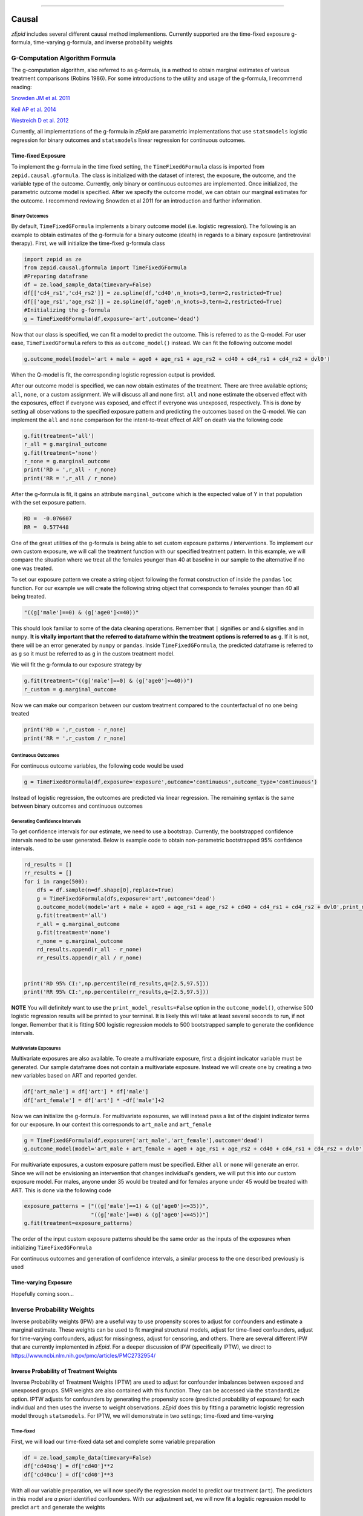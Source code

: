 .. image:: images/zepid_logo.png

-------------------------------------


Causal
'''''''''''''''''''''''''''''''''
*zEpid* includes several different causal method implementions. Currently supported are the time-fixed exposure g-formula, time-varying g-formula, and inverse probability weights

G-Computation Algorithm Formula
==============================================
The g-computation algorithm, also referred to as g-formula, is a method to obtain marginal estimates of various treatment comparisons (Robins 1986). For some introductions to the utility and usage of the g-formula, I recommend reading:


`Snowden JM et al. 2011 <https://www.ncbi.nlm.nih.gov/pmc/articles/PMC3105284/>`_

`Keil AP et al. 2014 <https://www.ncbi.nlm.nih.gov/pubmed/25140837>`_

`Westreich D et al. 2012 <https://www.ncbi.nlm.nih.gov/pmc/articles/PMC3641816/>`_

Currently, all implementations of the g-formula in *zEpid* are parametric implementations that use ``statsmodels`` logistic regression for binary outcomes and ``statsmodels`` linear regression for continuous outcomes. 

Time-fixed Exposure
------------------------
To implement the g-formula in the time fixed setting, the ``TimeFixedGFormula`` class is imported from ``zepid.causal.gformula``. The class is initialized with the dataset of interest, the exposure, the outcome, and the variable type of the outcome. Currently, only binary or continuous outcomes are implemented. Once initialized, the parametric outcome model is specified. After we specify the outcome model, we can obtain our marginal estimates for the outcome. I recommend reviewing Snowden et al 2011 for an introduction and further information.

Binary Outcomes
~~~~~~~~~~~~~~~~~~~
By default, ``TimeFixedGFormula`` implements a binary outcome model (i.e. logistic regression). The following is an example to obtain estimates of the g-formula for a binary outcome (death) in regards to a binary exposure (antiretroviral therapy). First, we will initialize the time-fixed g-formula class

.. code:: python

  import zepid as ze
  from zepid.causal.gformula import TimeFixedGFormula
  #Preparing dataframe
  df = ze.load_sample_data(timevary=False)
  df[['cd4_rs1','cd4_rs2']] = ze.spline(df,'cd40',n_knots=3,term=2,restricted=True)
  df[['age_rs1','age_rs2']] = ze.spline(df,'age0',n_knots=3,term=2,restricted=True)
  #Initializing the g-formula
  g = TimeFixedGFormula(df,exposure='art',outcome='dead')

Now that our class is specified, we can fit a model to predict the outcome. This is referred to as the Q-model. For user ease, ``TimeFixedGFormula`` refers to this as ``outcome_model()`` instead. We can fit the following outcome model

.. code:: python

  g.outcome_model(model='art + male + age0 + age_rs1 + age_rs2 + cd40 + cd4_rs1 + cd4_rs2 + dvl0')

When the Q-model is fit, the corresponding logistic regression output is provided. 

After our outcome model is specified, we can now obtain estimates of the treatment. There are three available options; ``all``, ``none``, or a custom assignment. We will discuss all and none first. ``all`` and ``none`` estimate the observed effect with the exposures, effect if everyone was exposed, and effect if everyone was unexposed, respectively. This is done by setting all observations to the specified exposure pattern and predicting the outcomes based on the Q-model. We can implement the ``all`` and ``none`` comparison for the intent-to-treat effect of ART on death via the following code

.. code:: python

  g.fit(treatment='all')
  r_all = g.marginal_outcome
  g.fit(treatment='none')
  r_none = g.marginal_outcome
  print('RD = ',r_all - r_none)
  print('RR = ',r_all / r_none)

After the g-formula is fit, it gains an attribute ``marginal_outcome`` which is the expected value of Y in that population with the set exposure pattern. 

.. code::

  RD =  -0.076607
  RR =  0.577448

One of the great utilities of the g-formula is being able to set custom exposure patterns / interventions. To implement our own custom exposure, we will call the treatment function with our specified treatment pattern. In this example, we will compare the situation where we treat all the females younger than 40 at baseline in our sample to the alternative if no one was treated. 

To set our exposure pattern we create a string object following the format construction of inside the ``pandas`` ``loc`` function. For our example we will create the following string object that corresponds to females younger than 40 all being treated.

.. code:: python

  "((g['male']==0) & (g['age0']<=40))"

This should look familiar to some of the data cleaning operations. Remember that ``|`` signifies ``or`` and ``&`` signifies ``and`` in ``numpy``. **It is vitally important that the referred to dataframe within the treatment options is referred to as** ``g``. If it is not, there will be an error generated by ``numpy`` or ``pandas``. Inside ``TimeFixedGFormula``, the predicted dataframe is referred to as ``g`` so it must be referred to as ``g`` in the custom treatment model.

We will fit the g-formula to our exposure strategy by 

.. code:: python

  g.fit(treatment="((g['male']==0) & (g['age0']<=40))")
  r_custom = g.marginal_outcome

Now we can make our comparison between our custom treatment compared to the counterfactual of no one being treated

.. code:: python

  print('RD = ',r_custom - r_none)
  print('RR = ',r_custom / r_none)

Continuous Outcomes
~~~~~~~~~~~~~~~~~~~~~~~
For continuous outcome variables, the following code would be used

.. code:: python

  g = TimeFixedGFormula(df,exposure='exposure',outcome='continuous',outcome_type='continuous')

Instead of logistic regression, the outcomes are predicted via linear regression. The remaining syntax is the same between binary outcomes and continuous outcomes

Generating Confidence Intervals
~~~~~~~~~~~~~~~~~~~~~~~~~~~~~~~~~~~~~
To get confidence intervals for our estimate, we need to use a bootstrap. Currently, the bootstrapped confidence intervals need to be user generated. Below is example code to obtain non-parametric bootstrapped 95% confidence intervals. 

.. code:: python

  rd_results = []
  rr_results = []
  for i in range(500):
      dfs = df.sample(n=df.shape[0],replace=True)
      g = TimeFixedGFormula(dfs,exposure='art',outcome='dead')
      g.outcome_model(model='art + male + age0 + age_rs1 + age_rs2 + cd40 + cd4_rs1 + cd4_rs2 + dvl0',print_model_results=False)
      g.fit(treatment='all')
      r_all = g.marginal_outcome
      g.fit(treatment='none')
      r_none = g.marginal_outcome
      rd_results.append(r_all - r_none)
      rr_results.append(r_all / r_none)


  print('RD 95% CI:',np.percentile(rd_results,q=[2.5,97.5]))
  print('RR 95% CI:',np.percentile(rr_results,q=[2.5,97.5]))


**NOTE** You will definitely want to use the ``print_model_results=False`` option in the ``outcome_model()``, otherwise 500 logistic regression results will be printed to your terminal. It is likely this will take at least several seconds to run, if not longer. Remember that it is fitting 500 logistic regression models to 500 bootstrapped sample to generate the confidence intervals.

Multivariate Exposures
~~~~~~~~~~~~~~~~~~~~~~~~~~~
Multivariate exposures are also available. To create a multivariate exposure, first a disjoint indicator variable must be generated. Our sample dataframe does not contain a multivariate exposure. Instead we will create one by creating a two new variables based on ART and reported gender.

.. code:: python

  df['art_male'] = df['art'] * df['male']
  df['art_female'] = df['art'] * ~df['male']+2

Now we can initialize the g-formula. For multivariate exposures, we will instead pass a list of the disjoint indicator terms for our exposure. In our context this corresponds to ``art_male`` and ``art_female``

.. code:: python

  g = TimeFixedGFormula(df,exposure=['art_male','art_female'],outcome='dead')
  g.outcome_model(model='art_male + art_female + age0 + age_rs1 + age_rs2 + cd40 + cd4_rs1 + cd4_rs2 + dvl0')

For multivariate exposures, a custom exposure pattern must be specified. Either ``all`` or ``none`` will generate an error. Since we will not be envisioning an intervention that changes individual's genders, we will put this into our custom exposure model. For males, anyone under 35 would be treated and for females anyone under 45 would be treated with ART. This is done via the following code

.. code:: python

  exposure_patterns = ["((g['male']==1) & (g['age0']<=35))",
                       "((g['male']==0) & (g['age0']<=45))"]
  g.fit(treatment=exposure_patterns)

The order of the input custom exposure patterns should be the same order as the inputs of the exposures when initializing ``TimeFixedGFormula``

For continuous outcomes and generation of confidence intervals, a similar process to the one described previously is used

Time-varying Exposure
-----------------------
Hopefully coming soon...

Inverse Probability Weights
================================
Inverse probability weights (IPW) are a useful way to use propensity scores to adjust for confounders and estimate a marginal estimate. These weights can be used to fit marginal structural models, adjust for time-fixed confounders, adjust for time-varying confounders, adjust for missingness, adjust for censoring, and others. There are several different IPW that are currently implemented in *zEpid*. For a deeper discussion of IPW (specifically IPTW), we direct to https://www.ncbi.nlm.nih.gov/pmc/articles/PMC2732954/

Inverse Probability of Treatment Weights
--------------------------------------------
Inverse Probability of Treatment Weights (IPTW) are used to adjust for confounder imbalances between exposed and unexposed groups. SMR weights are also contained with this function. They can be accessed via the ``standardize`` option. IPTW adjusts for confounders by generating the propensity score (predicted probability of exposure) for each individual and then uses the inverse to weight observations. *zEpid* does this by fitting a parametric logistic regression model through ``statsmodels``. For IPTW, we will demonstrate in two settings; time-fixed and time-varying

Time-fixed
~~~~~~~~~~~~~~~~~~~
First, we will load our time-fixed data set and complete some variable preparation

.. code:: python

   df = ze.load_sample_data(timevary=False)
   df['cd40sq'] = df['cd40']**2
   df['cd40cu'] = df['cd40']**3

With all our variable preparation, we will now specify the regression model to predict our treatment (``art``). The predictors in this model are *a priori* identified confounders. With our adjustment set, we will now fit a logistic regression model to predict ``art`` and generate the weights

.. code:: python 

   model = 'male + age0 + cd40 + cd40sq + cd40cu + dvl0'
   df['iptw'] = ze.ipw.iptw(df,treatment='art',model_denominator=model,stabilized=True)

With the generated weights, we can fit a GEE with robust variance to obtain an estimate and valid (albeit slightly conservative) confidence interval. We will do this through ``statsmodels``

.. code:: python

   import statsmodels.api as sm 
   import statsmodels.formula.api as smf 
   from statsmodels.genmod.families import family,links
   
   ind = sm.cov_struct.Independence()
   f = sm.families.family.Binomial(sm.families.links.identity) 
   linrisk = smf.gee('dead ~ art',df['id'],df,cov_struct=ind,family=f,weights=df['iptw']).fit()
   print(linrisk.summary())

We obtain the following results

.. code::

                                  GEE Regression Results                              
   ===================================================================================
   Dep. Variable:                        dead   No. Observations:                  547
   Model:                                 GEE   No. clusters:                      547
   Method:                        Generalized   Min. cluster size:                   1
                         Estimating Equations   Max. cluster size:                   1
   Family:                           Binomial   Mean cluster size:                 1.0
   Dependence structure:         Independence   Num. iterations:                     2
   Date:                     Tue, 26 Jun 2018   Scale:                           1.000
   Covariance type:                    robust   Time:                         13:56:22
   ==============================================================================
                    coef    std err          z      P>|z|      [0.025      0.975]
   ------------------------------------------------------------------------------
   Intercept      0.1817      0.018     10.008      0.000       0.146       0.217
   art           -0.0826      0.037     -2.205      0.027      -0.156      -0.009
   ==============================================================================
   Skew:                          1.7574   Kurtosis:                       1.1278
   Centered skew:                 0.0000   Centered kurtosis:             -3.0000
   ==============================================================================

From our IPTW analysis the risk difference is -0.083 (95% CI: -0.156, -0.009). Note that ``statsmodels`` will generate a ``DomainWarning`` for log-binomial or identity-binomial models.

In this example, IPTW are stabilized weights and weighted to reflect the entire population (comparing everyone exposed vs. everyone unexposed). Stabilized weights are the default. Unstabilized weights can be requested by ``stabilized==False``. There are two other weighting schemes currently implemented. First is comparing the exposed group to if they were unexposed (specified by ``standardize='exposed'``). Second is comparing the unexposed group to if they were exposed (specified by ``standardize='unexposed'``). These are equivalent to the SMR weighting described by Sato and Matsuyama (2003) https://www.ncbi.nlm.nih.gov/pubmed/14569183 

Diagnostics
~~~~~~~~~~~~~~~~~~~~
There are several diagnostics implemented for IPTW that include both the probabilities (propensity scores) and the weights themselves. First, we will look at the diagnostics for our predicted probabilities. To initiate the treatment probability diagnostics, we estimate the probability of treatment and pass that information into the ``iptw_probability_diagnostic`` class

.. code:: python

   model = 'male + age0 + cd40 + cd40sq + cd40cu + dvl0'
   df['ptreat'] = ze.ipw.iptw(df,treatment='art',model_denominator=model,return_probability=True)
   dp = ze.ipw.iptw_probability_diagnostic(df,probability='ptreat')

There are two graphical assessments to look at the predicted probabilities by our binary exposure groups; ``p_boxplot`` and `p_kde``. ``p_boxplot`` generates a boxplot stratified by the exposure of interest

.. code:: python

   import matplotlib.pyplot as plt 
   dp.p_boxplot(treatment='art')
   plt.show()

.. image:: images/zepid_iptwbox.png

For the boxplot, the predicted probabilities should overlap largely between the two groups. A similar idea is behind the kernel density plots. It uses ``scipy`` Gaussian kernel to generate a smoothed curve of the probability density stratified by treatment. The density plot is implemented in a similar way

.. code:: python

   dp.p_kde(treatment='art')
   plt.xlim([0,1])
   plt.show()

.. image:: images/zepid_iptdensity.png


As for IPTW diagnostics, they are implemented through the ``iptw_weight_diagnostic`` class. The class is initiated as follows

.. code:: python

   model = 'male + age0 + cd40 + cd40sq + cd40cu + dvl0'
   df['wtreat'] = ze.ipw.iptw(df,treatment='art',model_denominator=model,stabilized=True)
   dw = ze.ipw.iptw_weight_diagnostic(df,weight='wtreat')

This class has two diagnostics implemented ``positivity`` and ``standardized_diff``. As the name implies, ``positivity`` is helpful for checking for positivity violations. This is done by looking at the mean, min, and max weights

.. code:: python

   dw.positivity()

.. code:: 

   ----------------------------------------------------------------------
   IPW Diagnostic for positivity
   If the mean of the weights is far from either the min or max, this may
    indicate the model is mispecified or positivity is violated
   Standard deviation can help in IPTW model selection
   ----------------------------------------------------------------------
   Mean weight:			         1.0
   Standard Deviation:		         0.19
   Minimum weight:			 0.468
   Maximum weight:			 1.837
   ----------------------------------------------------------------------

``standardized_diff`` calculates the standardized mean difference ...

For further discussion on IPTW diagnostics, I direct you to https://doi.org/10.1002/sim.6607 

Time-varying
~~~~~~~~~~~~~~~~~~~~~~~~~~
Crafting time-varying IPTW to fit a marginal structural model requires more thought on the contrast of interest and some underlying assumptions. We will fit a marginal structural model in the following example. For this, we will use the survival analysis package ``lifelines`` to estimate time-varying risk through Kaplan Meier.

Before we can fit the IPTW model to estimate weights, we need to do some data preparation. We will load the time-varying version of the data set.

.. code:: python

   df = ze.load_sample_data(timevary=True)


Next, we will create lagged versions for ART and some polynomial terms for fitting our model.

.. code:: python

  #Generating lagged variables
  df['lagart'] = df.groupby('id')['art'].shift(1)
  df['lagart'] = np.where(df.groupby('id').cumcount() == 0,0,df['lagart'])
  #Generating polynomial (quadratic) terms
  df['cd40_q'] = df['cd40']**2
  df['cd40_c'] = df['cd40']**3
  df['cd4_q'] = df['cd4']**2
  df['cd4_c'] = df['cd4']**3
  df['enter_q'] = df['enter']**2
  df['enter_c'] = df['enter']**3
  df['age0_q'] = df['age0']**2
  df['age0_c'] = df['age0']**3


Now that our data is prepared, we will calculate the weights. Note, in our model we assume that once an individual is treated with ART, they are given ART until their death. Essentially, once someone is exposed, our marginal structural model assumes that they will always be exposed. This follows the pattern of the data, since all patients who received ART were always treated at follow-up visits. Since we will need to do further manipulation of the predicted probabilities, we will have ``zepid.ipw.iptw`` return the predicted probabilities of the denominator and numerator, respectively. We do this through the following code

.. code:: python

  modeln = 'enter + enter_q + enter_c' #Model numerator 
  modeld = '''enter + enter_q + enter_c + male + age0 + age0_q + age0_c + dvl0 + cd40 + 
          cd40_q + cd40_c + dvl + cd4 + cd4_q + cd4_c''' #Model denominator
  dfs = df.loc[df['lagart']==0].copy() #subsetting out only where patient was not treated with ART at previous visit
  df[['p_denom','p_numer']] = ze.ipw.iptw(dfs,treatment='art',model_denominator=modeld,
                                          model_numerator=modeln,return_probability=True)
  df['lagp_denom'] = df.groupby('id')['p_denom'].shift(1)
  df['lagp_numer'] = df.groupby('id')['p_numer'].shift(1)

Now that we have predicted probabilities, we can calculate our numerator and denominator based on the following conditionals

.. code:: python

  cond1 = (df.groupby('id').cumcount() == 0)
  cond2 = ((df['lagart']==0) & (df['art']==0) & (df.groupby('id').cumcount() != 0))
  cond3 = ((df['lagart']==0) & (df['art']==1) & (df.groupby('id').cumcount() != 0))

  #Condition 1: First record weight is 1
  df['ip_denom'] = 1 - df['p_denom'] #Getting probability minus 1
  df['ip_numer'] = 1 - df['p_numer']
  df['p_denom'] = np.where(cond1,1,df['p_denom']) #Setting first visit to Pr(.) = 1
  df['p_numer'] = np.where(cond1,1,df['p_numer'])
  df['ip_denom'] = np.where(cond1,1,df['ip_denom']) 
  df['ip_numer'] = np.where(cond1,1,df['ip_numer'])
  df['den'] = np.where(cond1,df['p_denom'],np.nan) #First visit is 1
  df['num'] = np.where(cond1,df['p_numer'],np.nan)
  #Condition 2: Records before ART initiation
  df['num'] = np.where(cond2,(df.groupby('id')['ip_numer'].cumprod()),df['num'])
  df['den'] = np.where(cond2,(df.groupby('id')['ip_denom'].cumprod()),df['den'])
  #Condition 3: Records at ART initiation
  df['num'] = np.where(cond3,df['num'].shift(1)*(df['p_numer']),df['num'])
  df['den'] = np.where(cond3,df['den'].shift(1)*(df['p_denom']),df['den'])
  #Condition 4: Records after ART initiation
  df['num'] = df['num'].ffill()
  df['den'] = df['den'].ffill()
  #Calculating weights
  df['w'] = df['num'] / df['den']
  print(df.w.describe())

Which gives the following description for the calculated weights

.. code:: python

  count    27382.000000
  mean         0.991776
  std          0.601284
  min          0.068958
  25%          0.721254
  50%          0.961638
  75%          1.083521
  max          9.464515

Using ``lifelines`` we can estimate the risk functions via a weighted Kaplan Meier. Note that ``lifelines`` version will need to be ``0.14.5`` or greater. The following code will generate our risk function plot

.. code:: python 

  from lifelines import KaplanMeierFitter
  import matplotlib.pyplot as plt 

  kme = KaplanMeierFitter()
  kmu = KaplanMeierFitter()
  dfe = df.loc[df['art']==1].copy()
  dfu = df.loc[df['art']==0].copy()
  kme.fit(dfe['out'],event_observed=dfe['dead'],entry=dfe['enter'],weights=dfe['w'])
  kmu.fit(dfu['out'],event_observed=dfu['dead'],entry=dfu['enter'],weights=dfu['w'])

  plt.step(kme.event_table.index,1 - kme.survival_function_,c='b',label='ART')
  plt.step(kmu.event_table.index,1 - kmu.survival_function_,c='r',label='no ART')
  plt.title('Stratified risk function')
  plt.xlabel('Time')
  plt.ylabel('Probability of Death')
  plt.legend()
  plt.show()

.. image:: images/zepid_msm1.png

This concludes the section on inverse probability of treatment weights

Inverse Probability Censoring Weights
--------------------------------------
Continuing with the previous example and weights, we will not calculate the inverse probability of censoring weights (IPCW) to relax the assumption that censored individuals are missing completely at random. While the included data set has an indicator for those who were censored, we will instead use the IPCW preparation function. This function formats the data properly for the ``ipcw()`` function. To implement it, we do the following:

.. code:: python

  df['uncensored'] = np.where(df['drop']==1,0,1)

Now with the prepared data, we can estimate the IPCW using ``zepid.ipw.ipcw()``, implemented as follows

.. code:: python

  cmodeln = 'enter + enter_q + enter_c'
  cmodeld = '''enter + enter_q + enter_c + male + age0 + age0_q + age0_c + dvl0 + cd40 + 
          cd40_q + cd40_c + dvl + cd4 + cd4_q + cd4_c'''
  df['cw'] = ze.ipw.ipcw(df,'uncensored',idvar='id',model_denominator=cmodeld,model_numerator=cmodeln)

Now that we have IPCW and IPTW, we can multiply the two to obtain our full weights and repeat the above ``lifelines`` code to estimate a marginal structural model fit with IPTW and assuming that censored individuals at missing at random (censored conditional on time period, age, gender, baseline diagnosed viral load, diagnosed viral load, baseline CD4 count, CD4 count only)

.. code:: python

  df['fw'] = df['w']*df['cw']

  kme = KaplanMeierFitter()
  kmu = KaplanMeierFitter()
  dfe = df.loc[df['art']==1].copy()
  dfu = df.loc[df['art']==0].copy()
  kme.fit(dfe['out'],event_observed=dfe['dead'],entry=dfe['enter'],weights=dfe['fw'])
  kmu.fit(dfu['out'],event_observed=dfu['dead'],entry=dfu['enter'],weights=dfu['fw'])

  plt.step(kme.event_table.index,1 - kme.survival_function_,c='b',label='ART')
  plt.step(kmu.event_table.index,1 - kmu.survival_function_,c='r',label='no ART')
  plt.title('Marginal Structural Model for ART on Death')
  plt.xlabel('Time')
  plt.ylabel('Probability of Death')
  plt.legend()
  plt.ylim([0,0.35])
  plt.show()

.. image:: images/zepid_msm2.png

In this example, the IPCW do not make a big difference in our results. 

If you have a data set that is not sub-divided into time periods (like ``ze.load_sample_data(timevary=False)``), you can easily generate a data set formatted for ``ipcw()``. To do this, call the function ``zepid.ipw.ipcw_prep(df,idvar,time,event)`` specifying the pandas dataframe, column name indicating the participant's ID, column name indicating the total time observed, and column name indicating the event indicator column, respectively. 
Note, this function breaks the observation period into ``1`` unit blocks. It may be necessary to multiple/divide the time by some constant to ensure blocks are an adequate size. For example, a data set where the naive time is ``0`` to ``1`` may need to be multiplied by ``10`` to ensure enough blocks of censored/uncensored are available for the model to fit to.

IP Missingness Weights
---------------------------------
Guide is coming soon


Doubly Robust
==============================
Simply put, a doubly robust estimator combines estimates from two statistical models (one for the exposure and one for the outcome) together. This has a nice property for investigators. As long as one of the specified statistical models (either the exposure or the outcome) is correct in a causal identifiable way, then the doubly robust estimate will be consistent. Essentially, you get two "tries" at the correct model form rather than just one. The doubly robust estimators do not avoid the common causal identification assumptions, and still require the use of causal graphs.

For further discussion on the doubly robust estimator, see 

`Robins J et al 2007 <https://arxiv.org/abs/0804.2965>`_

`Glynn AN and Quinn KM 2009 <https://www.cambridge.org/core/journals/political-analysis/article/div-classtitlean-introduction-to-the-augmented-inverse-propensity-weighted-estimatordiv/4B1B8301E46F4432C4DCC91FE20780DB>`_

`Funk MJ et al. 2011 <https://www.ncbi.nlm.nih.gov/pubmed/21385832>`_

`Keil AP et al 2018 <https://www.ncbi.nlm.nih.gov/pubmed/29394330>`_


Simple Double-Robust
-------------------------
The doubly robust estimator described by `Funk MJ et al. 2011 <https://www.ncbi.nlm.nih.gov/pubmed/21385832>`_ is implemented in *zEpid* through the ``SimpleDoubleRobust`` class. This is referred to as simple, since it does *not* handle missing data or other complex issues. Additionally, it only handles a binary exposure and binary outcome.

To obtain the double robust estimate, we first do all our background data preparation, then initialize the ``SimpleDoubleRobust`` with the pandas dataframe, exposure column name, and outcome column name.

.. code:: python

  import zepid as ze
  from zepid.causal.doublyrobust import SimpleDoubleRobust
  df = ze.load_sample_data(timevary=False)
  df[['cd4_rs1','cd4_rs2']] = ze.spline(df,'cd40',n_knots=3,term=2,restricted=True)
  df[['age_rs1','age_rs2']] = ze.spline(df,'age0',n_knots=3,term=2,restricted=True)

  sdr = SimpleDoubleRobust(df,exposure='art',outcome='dead')

After initialized, we need to fit an exposure model and an outcome model, as such

.. code:: python

  sdr.exposure_model('male + age0 + cd40 + cd4_rs1 + cd4_rs2 + dvl0')
  sdr.outcome_model('art + male + age0 + age_rs1 + age_rs2 + cd40 + cd4_rs1 + cd4_rs2 + dvl0')

If at least one of these models is not fit, the ``fit()`` option will generate an error saying that both models must be fit before the double-robust estimates can be produced.

After both an exposure and outcome model are fit, we can estimate the double robust model via the ``fit()`` option

.. code:: python

  sdr.fit()

After the ``fit()`` is run, the ``SimpleDoubleRobust`` class gains the following attributes; ``riskdiff`` corresponding to the risk difference, ``riskratio`` corresponding to the risk ratio, and the function ``summary()`` which prints both estimates. Running ``sdr.summary()`` gives us the following results

.. code:: python

  ----------------------------------------------------------------------
  Risk Difference:  -0.0674
  Risk Ratio:  0.5918
  ----------------------------------------------------------------------


Confidence Intervals
~~~~~~~~~~~~~~~~~~~~~~~~~~~~~~
As recommended, confidence intervals should be obtained from a non-parametric bootstrap. As will other methods, it is important to specify ``print_model_results=False`` in the model statements. Otherwise, each fit model of the bootstrap will be printed to the terminal. The bootstrap can be implemented by the following the general structure of the below code

.. code:: python

  rd = []
  rr = []
  for i in range(500):
      dfs = df.sample(n=df.shape[0],replace=True)
      s = SimpleDoubleRobust(dfs,exposure='art',outcome='dead')
      s.exposure_model('male + age0 + cd40 + cd4_rs1 + cd4_rs2 + dvl0',print_model_results=False)
      s.outcome_model('art + male + age0 + age_rs1 + age_rs2 + cd40 + cd4_rs1 + cd4_rs2 + dvl0',print_model_result=False)
      s.fit()
      rd.append(s.riskdiff)
      rr.append(s.riskratio)


  print('RD 95% CI: ',np.percentile(rd,q=[2.5,97.5]))
  print('RR 95% CI: ',np.percentile(rr,q=[2.5,97.5]))

Again, this code may take a little while to run since 1000 regression models are fit (500 exposure models, 500 outcome models).